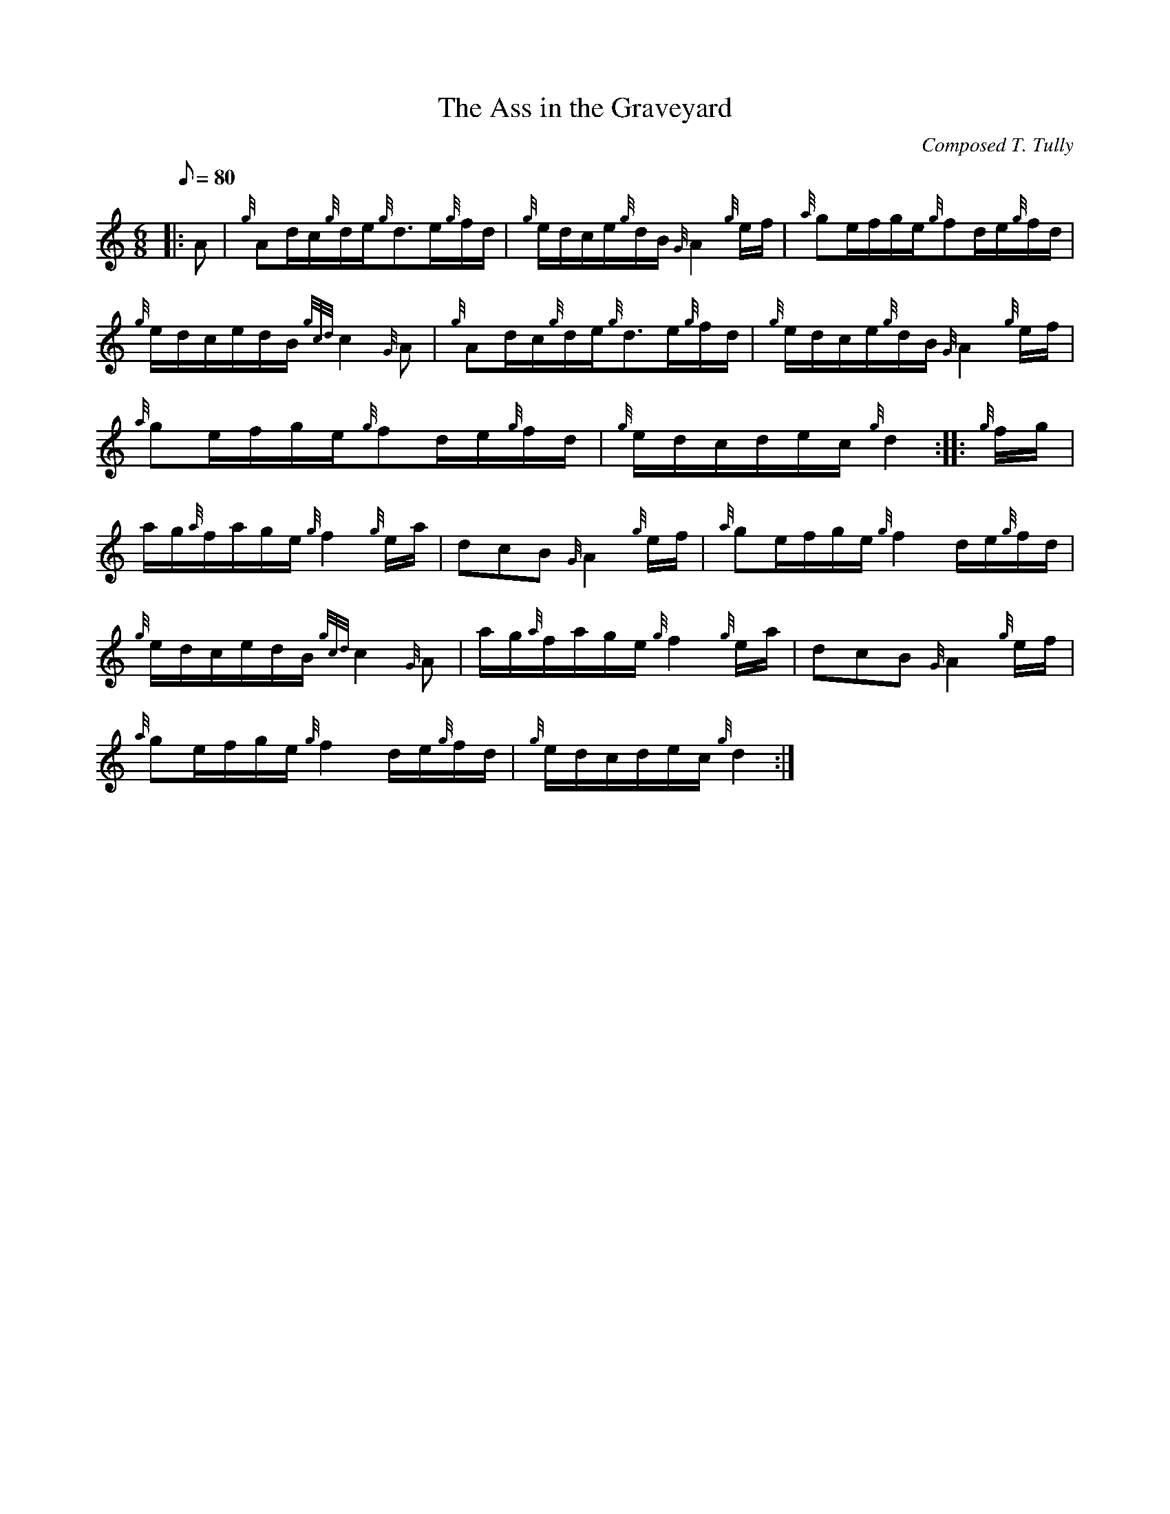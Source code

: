 X: 1
T:The Ass in the Graveyard
M:6/8
L:1/8
Q:80
C:Composed T. Tully
S:Waltz
K:HP
|: A|
{g}Ad/2c/2{g}d/2e/2{g}d3/2e/2{g}f/2d/2|
{g}e/2d/2c/2e/2{g}d/2B/2{G}A2{g}e/2f/2|
{a}ge/2f/2g/2e/2{g}fd/2e/2{g}f/2d/2|  !
{g}e/2d/2c/2e/2d/2B/2{gcd}c2{G}A|
{g}Ad/2c/2{g}d/2e/2{g}d3/2e/2{g}f/2d/2|
{g}e/2d/2c/2e/2{g}d/2B/2{G}A2{g}e/2f/2|  !
{a}ge/2f/2g/2e/2{g}fd/2e/2{g}f/2d/2|
{g}e/2d/2c/2d/2e/2c/2{g}d2:| |:
{g}f/2g/2|  !
a/2g/2{a}f/2a/2g/2e/2{g}f2{g}e/2a/2|
dcB{G}A2{g}e/2f/2|
{a}ge/2f/2g/2e/2{g}f2d/2e/2{g}f/2d/2|  !
{g}e/2d/2c/2e/2d/2B/2{gcd}c2{G}A|
a/2g/2{a}f/2a/2g/2e/2{g}f2{g}e/2a/2|
dcB{G}A2{g}e/2f/2|  !
{a}ge/2f/2g/2e/2{g}f2d/2e/2{g}f/2d/2|
{g}e/2d/2c/2d/2e/2c/2{g}d2:|
